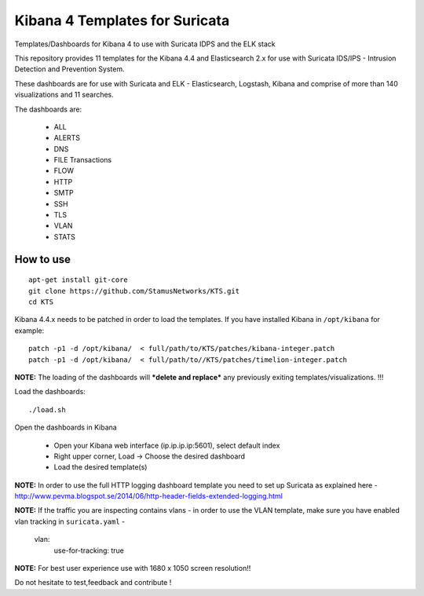 ===============================
Kibana 4 Templates for Suricata
===============================

Templates/Dashboards for Kibana 4 to use with Suricata IDPS and the ELK stack

This repository provides 11 templates for the Kibana 4.4 and Elasticsearch 2.x
for use with Suricata IDS/IPS - Intrusion Detection and Prevention System.

These dashboards are for use with Suricata and ELK - Elasticsearch, Logstash, 
Kibana and comprise of more than 140 visualizations and 11 searches.

The dashboards are:

 - ALL  
 - ALERTS 
 - DNS  
 - FILE Transactions  
 - FLOW  
 - HTTP  
 - SMTP
 - SSH  
 - TLS
 - VLAN
 - STATS

How to use
==========

::

     apt-get install git-core
     git clone https://github.com/StamusNetworks/KTS.git
     cd KTS
     
Kibana 4.4.x needs to be patched in order to load the templates.
If you have installed Kibana in ``/opt/kibana`` for example: ::

 patch -p1 -d /opt/kibana/  < full/path/to/KTS/patches/kibana-integer.patch
 patch -p1 -d /opt/kibana/  < full/path/to//KTS/patches/timelion-integer.patch

**NOTE:**  The loading of the dashboards will ***delete and replace*** any previously exiting templates/visualizations. !!!

Load the dashboards: ::

 ./load.sh

Open the dashboards in Kibana

 - Open your Kibana web interface (ip.ip.ip.ip:5601), select default index
 - Right upper corner, Load -> Choose the desired dashboard
 - Load the desired template(s)

**NOTE:**  
In order to use the full HTTP logging dashboard template you need to set up Suricata as
explained here - http://www.pevma.blogspot.se/2014/06/http-header-fields-extended-logging.html  

**NOTE:**  
If the traffic you are inspecting contains vlans - in order to use the VLAN template, make sure you have enabled vlan tracking in ``suricata.yaml`` -

     vlan:
       use-for-tracking: true

**NOTE:**  
For best user experience use with 1680 x 1050 screen resolution!!  

Do not hesitate to test,feedback and contribute !

